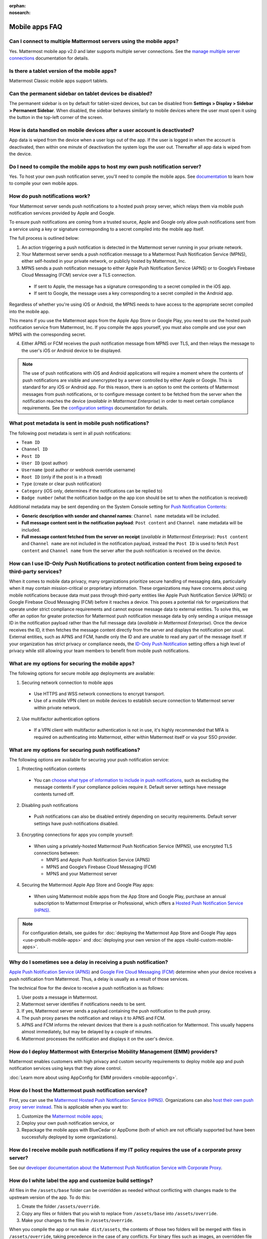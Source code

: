 :orphan:
:nosearch:

Mobile apps FAQ
================

.. This page is intentionally not accessible via the LHS navigation pane.

Can I connect to multiple Mattermost servers using the mobile apps?
-------------------------------------------------------------------

Yes. Mattermost mobile app v2.0 and later supports multiple server connections. See the `manage multiple server connections </preferences/connect-multiple-workspaces.html>`__ documentation for details. 

Is there a tablet version of the mobile apps?
---------------------------------------------

Mattermost Classic mobile apps support tablets.

Can the permanent sidebar on tablet devices be disabled?
--------------------------------------------------------

The permanent sidebar is on by default for tablet-sized devices, but can be disabled from **Settings > Display > Sidebar > Permanent Sidebar**. When disabled, the sidebar behaves similarly to mobile devices where the user must open it using the button in the top-left corner of the screen.

How is data handled on mobile devices after a user account is deactivated?
--------------------------------------------------------------------------

App data is wiped from the device when a user logs out of the app. If the user is logged in when the account is deactivated, then within one minute of deactivation the system logs the user out. Thereafter all app data is wiped from the device.

Do I need to compile the mobile apps to host my own push notification server?
-----------------------------------------------------------------------------

Yes. To host your own push notification server, you'll need to compile the mobile apps. See `documentation </deploy/build-custom-mobile-apps.html>`__ to learn how to compile your own mobile apps.

How do push notifications work?
---------------------------------

Your Mattermost server sends push notifications to a hosted push proxy server, which relays them via mobile push notification services provided by Apple and Google.

To ensure push notifications are coming from a trusted source, Apple and Google only allow push notifications sent from a service using a key or signature corresponding to a secret compiled into the mobile app itself.

The full process is outlined below:

1. An action triggering a push notification is detected in the Mattermost server running in your private network.

2. Your Mattermost server sends a push notification message to a Mattermost Push Notification Service (MPNS), either self-hosted in your private network, or publicly hosted by Mattermost, Inc.

3. MPNS sends a push notification message to either Apple Push Notification Service (APNS) or to Google’s Firebase Cloud Messaging (FCM) service over a TLS connection.

  - If sent to Apple, the message has a signature corresponding to a secret compiled in the iOS app.
  - If sent to Google, the message uses a key corresponding to a secret compiled in the Android app.

Regardless of whether you're using iOS or Android, the MPNS needs to have access to the appropriate secret compiled into the mobile app.

This means if you use the Mattermost apps from the Apple App Store or Google Play, you need to use the hosted push notification service from Mattermost, Inc. If you compile the apps yourself, you must also compile and use your own MPNS with the corresponding secret.

4. Either APNS or FCM receives the push notification message from MPNS over TLS, and then relays the message to the user's iOS or Android device to be displayed.

.. note:: 

  The use of push notifications with iOS and Android applications will require a moment where the contents of push notifications are visible and unencrypted by a server controlled by either Apple or Google. This is standard for any iOS or Android app. For this reason, there is an option to omit the contents of Mattermost messages from push notifications, or to configure message content to be fetched from the server when the notification reaches the device (*available in Mattermost Enterprise*) in order to meet certain compliance requirements. See the `configuration settings </configure/configuration-settings.html#push-notification-contents>`__ documentation for details.

What post metadata is sent in mobile push notifications?
--------------------------------------------------------

The following post metadata is sent in all push notifications:

- ``Team ID``
- ``Channel ID``
- ``Post ID``
- ``User ID`` (post author)
- ``Username`` (post author or webhook override username)
- ``Root ID`` (only if the post is in a thread)
- ``Type`` (create or clear push notification)
- ``Category`` (iOS only, determines if the notifications can be replied to)
- ``Badge number`` (what the notification badge on the app icon should be set to when the notification is received)

Additional metadata may be sent depending on the System Console setting for `Push Notification Contents </configure/configuration-settings.html#push-notification-contents>`__:

- **Generic description with sender and channel names**: ``Channel name`` metadata will be included.
- **Full message content sent in the notification payload**: ``Post content`` and ``Channel name`` metadata will be included.
- **Full message content fetched from the server on receipt** (*available in Mattermost Enterprise*): ``Post content`` and ``Channel name`` are not included in the notification payload, instead the ``Post ID`` is used to fetch ``Post content`` and ``Channel name`` from the server after the push notification is received on the device.

How can I use ID-Only Push Notifications to protect notification content from being exposed to third-party services?
---------------------------------------------------------------------------------------------------------------------

When it comes to mobile data privacy, many organizations prioritize secure handling of messaging data, particularly when it may contain mission-critical or proprietary information. These organizations may have concerns about using mobile notifications because data must pass through third-party entities like Apple Push Notification Service (APNS) or Google Firebase Cloud Messaging (FCM) before it reaches a device. This poses a potential risk for organizations that operate under strict compliance requirements and cannot expose message data to external entities. To solve this,  we offer an option for greater protection for Mattermost push notification message data by only sending a unique message ID in the notification payload rather than the full message data (*available in Mattermost Enterprise*). Once the device receives the ID, it then fetches the message content directly from the server and displays the notification per usual. External entities, such as APNS and FCM, handle only the ID and are unable to read any part of the message itself. If your organization has strict privacy or compliance needs, the `ID-Only Push Notification </configure/configuration-settings.html#push-notification-contents>`_ setting offers a high level of privacy while still allowing your team members to benefit from mobile push notifications.

What are my options for securing the mobile apps?
-------------------------------------------------

The following options for secure mobile app deployments are available:

1. Securing network connection to mobile apps

  - Use HTTPS and WSS network connections to encrypt transport.
  - Use of a mobile VPN client on mobile devices to establish secure connection to Mattermost server within private network.

2. Use multifactor authentication options

  - If a VPN client with multifactor authentication is not in use, it's highly recommended that MFA is required on authenticating into Mattermost, either within Mattermost itself or via your SSO provider.

What are my options for securing push notifications?
----------------------------------------------------

The following options are available for securing your push notification service:

1.  Protecting notification contents

  - You can `choose what type of information to include in push notifications </configure/configuration-settings.html#push-notification-contents>`__, such as excluding the message contents if your compliance policies require it. Default server settings have message contents turned off.

2. Disabling push notifications

  - Push notifications can also be disabled entirely depending on security requirements. Default server settings have push notifications disabled.

3. Encrypting connections for apps you compile yourself:

  - When using a privately-hosted Mattermost Push Notification Service (MPNS), use encrypted TLS connections between:

    - MNPS and Apple Push Notification Service (APNS)
    - MPNS and Google’s Firebase Cloud Messaging (FCM)
    - MPNS and your Mattermost server

4. Securing the Mattermost Apple App Store and Google Play apps:

  - When using Mattermost mobile apps from the App Store and Google Play, purchase an annual subscription to Mattermost Enterprise or Professional, which offers a `Hosted Push Notification Service (HPNS) </deploy/mobile-hpns.html#hosted-push-notifications-service-hpns>`__.

.. Note:: 

  For configuration details, see guides for :doc:`deploying the Mattermost App Store and Google Play apps <use-prebuilt-mobile-apps>` and :doc:`deploying your own version of the apps <build-custom-mobile-apps>`. 

Why do I sometimes see a delay in receiving a push notification?
--------------------------------------------------------------------------

`Apple Push Notification Service (APNS) <https://developer.apple.com/library/archive/documentation/NetworkingInternet/Conceptual/RemoteNotificationsPG/APNSOverview.html#//apple_ref/doc/uid/TP40008194-CH8-SW1>`__ and `Google Fire Cloud Messaging (FCM) <https://firebase.google.com/docs/cloud-messaging>`__ determine when your device receives a push notification from Mattermost. Thus, a delay is usually as a result of those services.

The technical flow for the device to receive a push notification is as follows:

1. User posts a message in Mattermost.
2. Mattermost server identifies if notifications needs to be sent.
3. If yes, Mattermost server sends a payload containing the push notification to the push proxy.
4. The push proxy parses the notification and relays it to APNS and FCM.
5. APNS and FCM informs the relevant devices that there is a push notification for Mattermost. This usually happens almost immediately, but may be delayed by a couple of minutes.
6. Mattermost processes the notification and displays it on the user's device.

How do I deploy Mattermost with Enterprise Mobility Management (EMM) providers?
--------------------------------------------------------------------------------

Mattermost enables customers with high privacy and custom security requirements to deploy mobile app and push notification services using keys that they alone control.

:doc:`Learn more about using AppConfig for EMM providers <mobile-appconfig>`.

How do I host the Mattermost push notification service?
----------------------------------------------------------

First, you can use the `Mattermost Hosted Push Notification Service (HPNS) </deploy/mobile-hpns.html#hosted-push-notifications-service-hpns>`__. Organizations can also `host their own push proxy server instead <https://developers.mattermost.com/contribute/mobile/push-notifications/service/>`_. This is applicable when you want to:

1. Customize the `Mattermost mobile apps <https://developers.mattermost.com/contribute/mobile/build-your-own/>`_;
2. Deploy your own push notification service, or
3. Repackage the mobile apps with BlueCedar or AppDome (both of which are not officially supported but have been successfully deployed by some organizations).

How do I receive mobile push notifications if my IT policy requires the use of a corporate proxy server?
---------------------------------------------------------------------------------------------------------

See our `developer documentation about the Mattermost Push Notification Service with Corporate Proxy <https://developers.mattermost.com/contribute/mobile/push-notifications/corporate-proxy>`_.

How do I white label the app and customize build settings?
----------------------------------------------------------

All files in the ``/assets/base`` folder can be overridden as needed without conflicting with changes made to the upstream version of the app. To do this:

1. Create the folder ``/assets/override``.
2. Copy any files or folders that you wish to replace from ``/assets/base`` into ``/assets/override``.
3. Make your changes to the files in ``/assets/override``.

When you compile the app or run ``make dist/assets``, the contents of those two folders will be merged with files in ``/assets/override``, taking precedence in the case of any conflicts. For binary files such as images, an overridden file will completely replace the base version, while ``JSON`` files will be merged so that fields not set in the overridden copy use the base version.

For a more specific example of how to use this feature, see the following section.

How do I preconfigure the server URL for my users?
----------------------------------------------------

You can preconfigure the server URL and other settings by overriding default ``config.json`` settings and building the mobile apps yourself.

1. Fork the `mattermost-mobile repository <https://github.com/mattermost/mattermost-mobile>`__. 
2. Create the file ``/assets/override/config.json`` in your forked mattermost-mobile repository.
3. Copy and paste all the settings from ``assets/base/config.json`` to the newly-created ``/assets/override/config.json`` file that you want to override.
4. To override the server URL, set ``DefaultServerURL`` to the server URL of your Mattermost server in ``/assets/override/config.json``.
5. (Optional) If you want to prevent users from changing the server URL, set ``AutoSelectServerUrl`` to ``true``.
6. (Optional) Override any other settings you like.

After the above, your ``/assets/override/config.json`` file would look something like this:

  .. code-block:: json
  
    {
        "DefaultServerURL": "my-mattermost-instance.example.com",
        "AutoSelectServerUrl": true,
        "ExperimentalUsernamePressIsMention": true
    }

7. Finally, `compile your own version </deploy/build-custom-mobile-apps.html>`__ of the Mattermost mobile app and Mattermost push proxy server.

How can I get Google SSO to work with the Mattermost mobile app?
-----------------------------------------------------------------

The apps on the Apple App Store and Google Play Store cannot support Google SSO out of the box. This is because Google requires a unique Google API key that's specific to each organization.

If you need Google SSO support, you can create a custom version of the app for your own organization. Fork the `mattermost-mobile <https://github.com/mattermost/mattermost-mobile>`__  repository and add support for Google SSO before compiling the app yourself. If this is something you’re interested in, please `file an issue in GitHub <https://github.com/mattermost/mattermost-mobile/issues>`__ to start the discussion.

How do I configure deep linking?
--------------------------------------

The app checks for platform-specific configuration on app install. If no configuration is found, then the deep linking code sits silently and permalinks act as regular links.

**Set up for iOS**

1. Create an ``apple-app-site-association`` file in the ``.well-known`` directory at the root of your server. It should be accessible by navigating to ``https://<your-site-name>/.well-known/apple-app-site-association``. There should not be a file extension.
2. In order to handle deep links, paste the following ``JSON`` into the ``apple-app-site-association`` file. Make sure to place your app ID in the ``appID`` property:

::

    {
        "applinks": {
            "apps": [],
            "details": [
                {
                    "appID": "<your-app-id-here>",
                    "paths": ["**/pl/*", "**/channels/*"]
                }
            ]
        }
    }

1. Add the associated domains entitlement to your app via the Apple developer portal.
2. Add an entitlement that specifies the domains your app supports via the Xcode entitlements manager.
3. Before installing the app with the new entitlement, make sure that you can view the contents of the ``apple-app-site-association`` file via a browser by navigating to ``https://<your-site-name>/.well-known/apple-app-site-association``. The app will check for this file on install and, if found, will allow outside permalinks to open the app.

Official documentation for configuring deep linking on iOS can be found `here <https://developer.apple.com/library/archive/documentation/General/Conceptual/AppSearch/UniversalLinks.html>`__.

**Set up for Android**

Please refer to the the App Links Assistant in Android Studio for configuring `deep linking on Android <https://developer.android.com/studio/write/app-link-indexing>`__.

How do I connect users across internal and external networks?
-----------------------------------------------------------------

By setting up global network traffic management, you can send a user to an internal or external network when connecting with a mobile app. Moreover, you can have two separate layers of restrictions on internal and external traffic, such as:

 - In the internal network, deploy on a private network via per device VPN.
 - In the external network, deploy with `TLS mutual auth </onboard/ssl-client-certificate.html>`__ with an NGINX proxy, and `client-side certificates </onboard/certificate-based-authentication.html>`__ for desktop and iOS.
 
Many services such as Microsoft Azure provide options for `managing network traffic <https://docs.microsoft.com/en-us/azure/traffic-manager/traffic-manager-overview>`__, or you can engage a services partner to assist.
